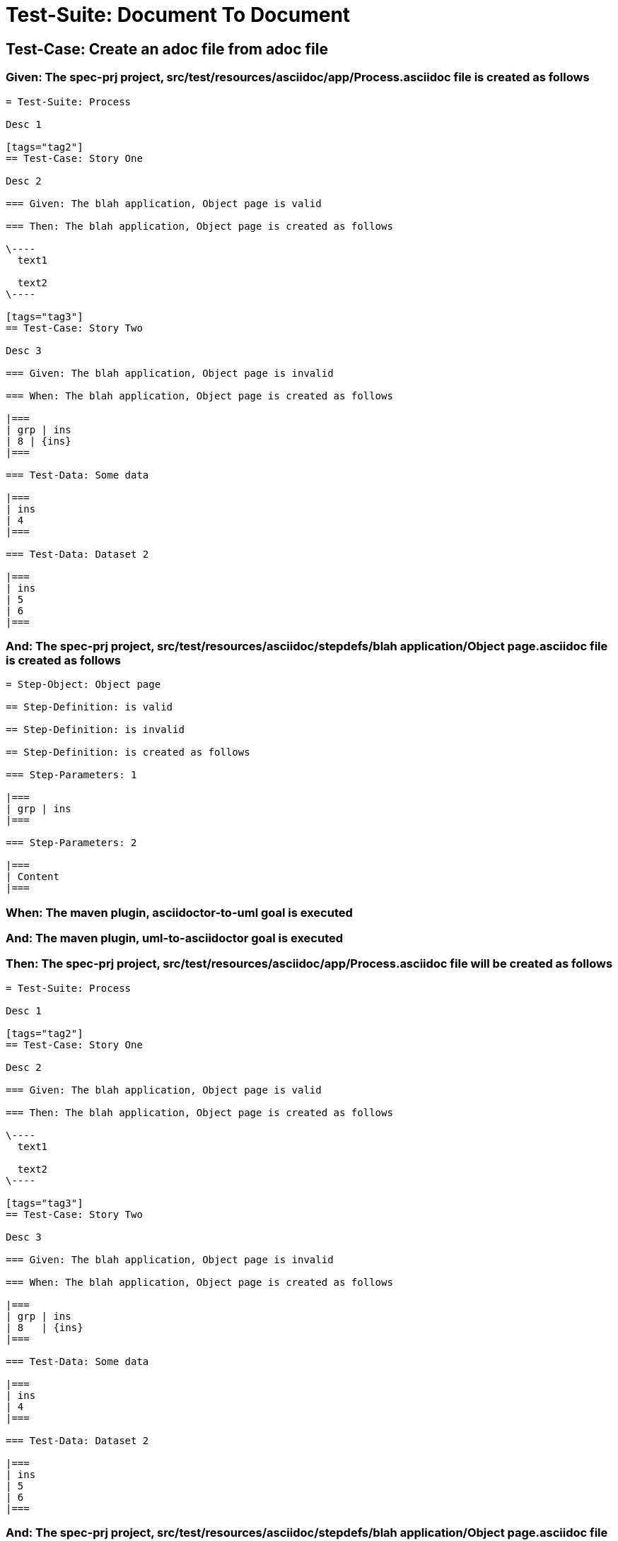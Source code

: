 = Test-Suite: Document To Document

== Test-Case: Create an adoc file from adoc file

=== Given: The spec-prj project, src/test/resources/asciidoc/app/Process.asciidoc file is created as follows

----
= Test-Suite: Process

Desc 1

[tags="tag2"]
== Test-Case: Story One

Desc 2

=== Given: The blah application, Object page is valid

=== Then: The blah application, Object page is created as follows

\----
  text1

  text2
\----

[tags="tag3"]
== Test-Case: Story Two

Desc 3

=== Given: The blah application, Object page is invalid

=== When: The blah application, Object page is created as follows

|===
| grp | ins
| 8 | {ins}
|===

=== Test-Data: Some data

|===
| ins
| 4
|===

=== Test-Data: Dataset 2

|===
| ins
| 5
| 6
|===
----

=== And: The spec-prj project, src/test/resources/asciidoc/stepdefs/blah application/Object page.asciidoc file is created as follows

----
= Step-Object: Object page

== Step-Definition: is valid

== Step-Definition: is invalid

== Step-Definition: is created as follows

=== Step-Parameters: 1

|===
| grp | ins
|===

=== Step-Parameters: 2

|===
| Content
|===
----

=== When: The maven plugin, asciidoctor-to-uml goal is executed

=== And: The maven plugin, uml-to-asciidoctor goal is executed

=== Then: The spec-prj project, src/test/resources/asciidoc/app/Process.asciidoc file will be created as follows

----
= Test-Suite: Process

Desc 1

[tags="tag2"]
== Test-Case: Story One

Desc 2

=== Given: The blah application, Object page is valid

=== Then: The blah application, Object page is created as follows

\----
  text1

  text2
\----

[tags="tag3"]
== Test-Case: Story Two

Desc 3

=== Given: The blah application, Object page is invalid

=== When: The blah application, Object page is created as follows

|===
| grp | ins  
| 8   | {ins}
|===

=== Test-Data: Some data

|===
| ins
| 4  
|===

=== Test-Data: Dataset 2

|===
| ins
| 5  
| 6  
|===
----

=== And: The spec-prj project, src/test/resources/asciidoc/stepdefs/blah application/Object page.asciidoc file will be created as follows

----
= Step-Object: Object page

== Step-Definition: is created as follows

=== Step-Parameters: 1

|===
| grp | ins
|===

=== Step-Parameters: 2

|===
| Content
|===

== Step-Definition: is invalid

== Step-Definition: is valid
----

